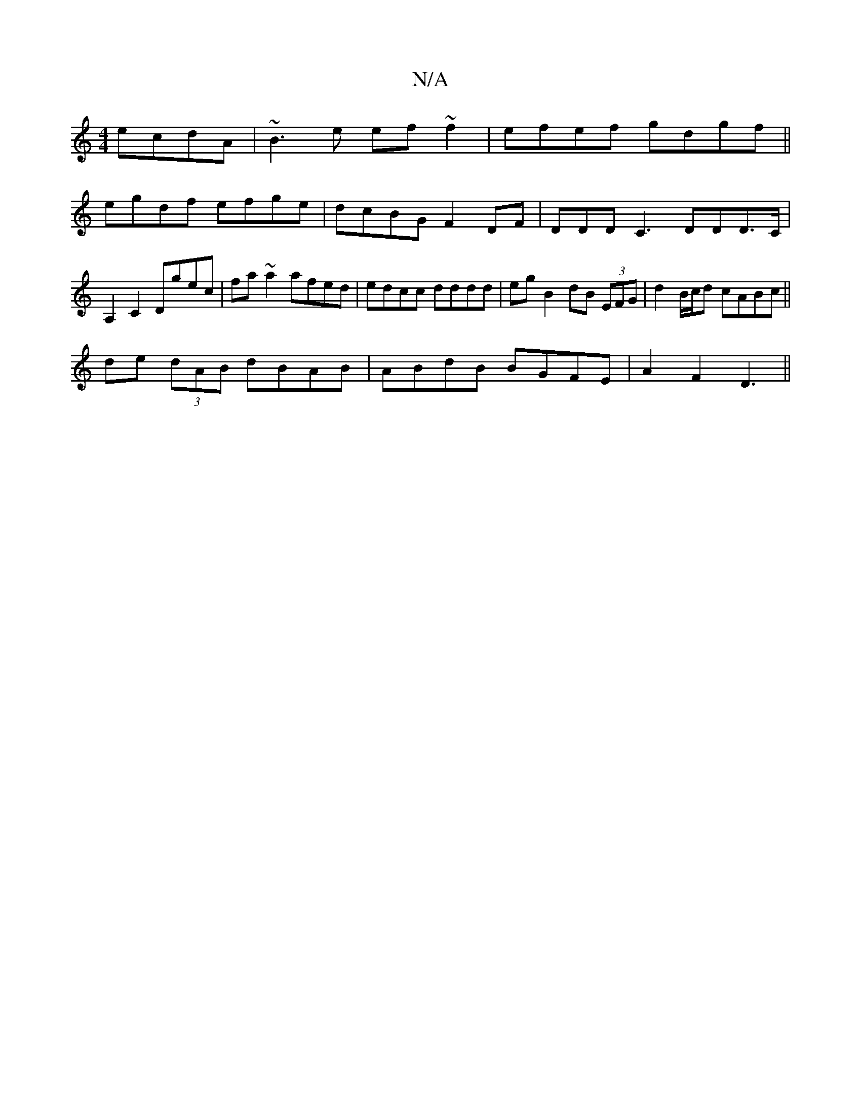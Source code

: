 X:1
T:N/A
M:4/4
R:N/A
K:Cmajor
 ecdA|~B3e ef~f2|efef gdgf ||
egdf efge | dcBG F2 DF | DDDC3 DDD>C | A,2 C2 Dgec | fa~a2 afed|edcc dddd|egB2 dB (3EFG|d2B/c/d cABc||
de (3dAB dBAB|ABdB BGFE|A2F2 D3(2||

af | gfed BAA2 | AGBG ABAG |
 